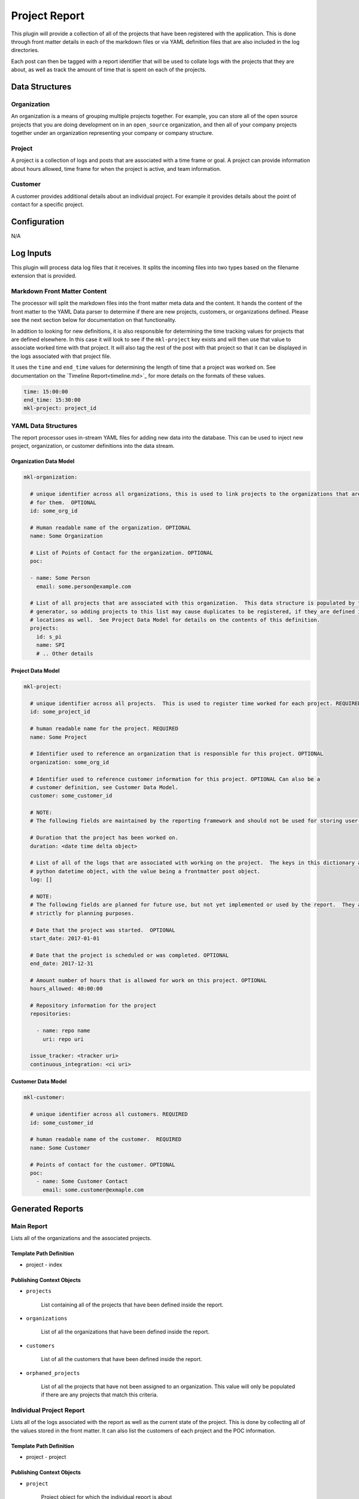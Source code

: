 Project Report
==============

This plugin will provide a collection of all of the projects that have been registered with the
application.  This is done through front matter details in each of the markdown files or via YAML
definition files that are also included in the log directories.

Each post can then be tagged with a report identifier that will be used to collate logs with the
projects that they are about, as well as track the amount of time that is spent on each of the
projects.

Data Structures
---------------

Organization
~~~~~~~~~~~~

An organization is a means of grouping multiple projects together.  For example, you can store all of the open source
projects that you are doing development on in an ``open_source`` organization, and then all of your company projects
together under an organization representing your company or company structure.

Project
~~~~~~~

A project is a collection of logs and posts that are associated with a time frame or goal.  A project can provide
information about hours allowed, time frame for when the project is active, and team information.

Customer
~~~~~~~~

A customer provides additional details about an individual project.  For example it provides details about the point of
contact for a specific project.

Configuration
-------------

N/A

Log Inputs
----------

This plugin will process data log files that it receives.  It splits the incoming files into two types based on the
filename extension that is provided.

Markdown Front Matter Content
~~~~~~~~~~~~~~~~~~~~~~~~~~~~~

The processor will split the markdown files into the front matter meta data and the content.  It hands the content of
the front matter to the YAML Data parser to determine if there are new projects, customers, or organizations defined.
Please see the next section below for documentation on that functionality.

In addition to looking for new definitions, it is also responsible for determining the time tracking values for projects
that are defined elsewhere.  In this case it will look to see if the ``mkl-project`` key exists and will then use that
value to associate worked time with that project.  It will also tag the rest of the post with that project so that it
can be displayed in the logs associated with that project file.

It uses the ``time`` and ``end_time`` values for determining the length of time that a project was worked on.  See
documentation on the `Timeline Report<timeline.md>`_ for more details on the formats of these values.

.. code-block:: yaml

  time: 15:00:00
  end_time: 15:30:00
  mkl-project: project_id

YAML Data Structures
~~~~~~~~~~~~~~~~~~~~

The report processor uses in-stream YAML files for adding new data into the database.  This can be used to inject new
project, organization, or customer definitions into the data stream.

Organization Data Model
+++++++++++++++++++++++

.. code-block:: yaml

  mkl-organization:

    # unique identifier across all organizations, this is used to link projects to the organizations that are responsible
    # for them.  OPTIONAL
    id: some_org_id

    # Human readable name of the organization. OPTIONAL
    name: Some Organization

    # List of Points of Contact for the organization. OPTIONAL
    poc:

    - name: Some Person
      email: some.person@example.com

    # List of all projects that are associated with this organization.  This data structure is populated by the report
    # generator, so adding projects to this list may cause duplicates to be registered, if they are defined in other
    # locations as well.  See Project Data Model for details on the contents of this definition.
    projects:
      id: s_pi
      name: SPI
      # .. Other details

Project Data Model
++++++++++++++++++

.. code-block:: yaml

  mkl-project:

    # unique identifier across all projects.  This is used to register time worked for each project. REQUIRED
    id: some_project_id

    # human readable name for the project. REQUIRED
    name: Some Project

    # Identifier used to reference an organization that is responsible for this project. OPTIONAL
    organization: some_org_id

    # Identifier used to reference customer information for this project. OPTIONAL Can also be a
    # customer definition, see Customer Data Model.
    customer: some_customer_id

    # NOTE:
    # The following fields are maintained by the reporting framework and should not be used for storing user-defined data

    # Duration that the project has been worked on.
    duration: <date time delta object>

    # List of all of the logs that are associated with working on the project.  The keys in this dictionary are a
    # python datetime object, with the value being a frontmatter post object.
    log: []

    # NOTE:
    # The following fields are planned for future use, but not yet implemented or used by the report.  They are here
    # strictly for planning purposes.

    # Date that the project was started.  OPTIONAL
    start_date: 2017-01-01

    # Date that the project is scheduled or was completed. OPTIONAL
    end_date: 2017-12-31

    # Amount number of hours that is allowed for work on this project. OPTIONAL
    hours_allowed: 40:00:00

    # Repository information for the project
    repositories:

      - name: repo name
        uri: repo uri

    issue_tracker: <tracker uri>
    continuous_integration: <ci uri>


Customer Data Model
+++++++++++++++++++

.. code-block:: yaml

  mkl-customer:

    # unique identifier across all customers. REQUIRED
    id: some_customer_id

    # human readable name of the customer.  REQUIRED
    name: Some Customer

    # Points of contact for the customer. OPTIONAL
    poc:
      - name: Some Customer Contact
        email: some.customer@exmaple.com


Generated Reports
-----------------

Main Report
~~~~~~~~~~~

Lists all of the organizations and the associated projects.

Template Path Definition
++++++++++++++++++++++++

- project
  - index

Publishing Context Objects
++++++++++++++++++++++++++

- ``projects``

   List containing all of the projects that have been defined inside the report.

- ``organizations``

   List of all the organizations that have been defined inside the report.

- ``customers``

   List of all the customers that have been defined inside the report.

- ``orphaned_projects``

   List of all the projects that have not been assigned to an organization.  This value will
   only be populated if there are any projects that match this criteria.

Individual Project Report
~~~~~~~~~~~~~~~~~~~~~~~~~

Lists all of the logs associated with the report as well as the current state of the project. This
is done by collecting all of the values stored in the front matter.  It can also list the customers
of each project and the POC information.

Template Path Definition
++++++++++++++++++++++++

- project
  - project

Publishing Context Objects
++++++++++++++++++++++++++

- ``project``

   Project object for which the individual report is about
